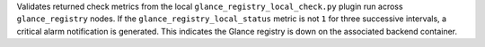 Validates returned check metrics from the local
``glance_registry_local_check.py`` plugin run across ``glance_registry``
nodes. If the ``glance_registry_local_status`` metric is not ``1`` for
three successive intervals, a critical alarm notification is generated.
This indicates the Glance registry is down on the associated backend
container.
